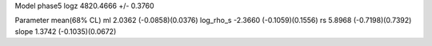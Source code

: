 Model phase5
logz            4820.4666 +/- 0.3760

Parameter            mean(68% CL)
ml                   2.0362 (-0.0858)(0.0376)
log_rho_s            -2.3660 (-0.1059)(0.1556)
rs                   5.8968 (-0.7198)(0.7392)
slope                1.3742 (-0.1035)(0.0672)
